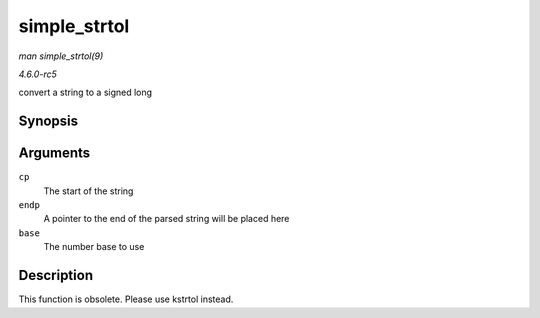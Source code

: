 .. -*- coding: utf-8; mode: rst -*-

.. _API-simple-strtol:

=============
simple_strtol
=============

*man simple_strtol(9)*

*4.6.0-rc5*

convert a string to a signed long


Synopsis
========

.. c:function:: long simple_strtol( const char * cp, char ** endp, unsigned int base )

Arguments
=========

``cp``
    The start of the string

``endp``
    A pointer to the end of the parsed string will be placed here

``base``
    The number base to use


Description
===========

This function is obsolete. Please use kstrtol instead.


.. ------------------------------------------------------------------------------
.. This file was automatically converted from DocBook-XML with the dbxml
.. library (https://github.com/return42/sphkerneldoc). The origin XML comes
.. from the linux kernel, refer to:
..
.. * https://github.com/torvalds/linux/tree/master/Documentation/DocBook
.. ------------------------------------------------------------------------------

